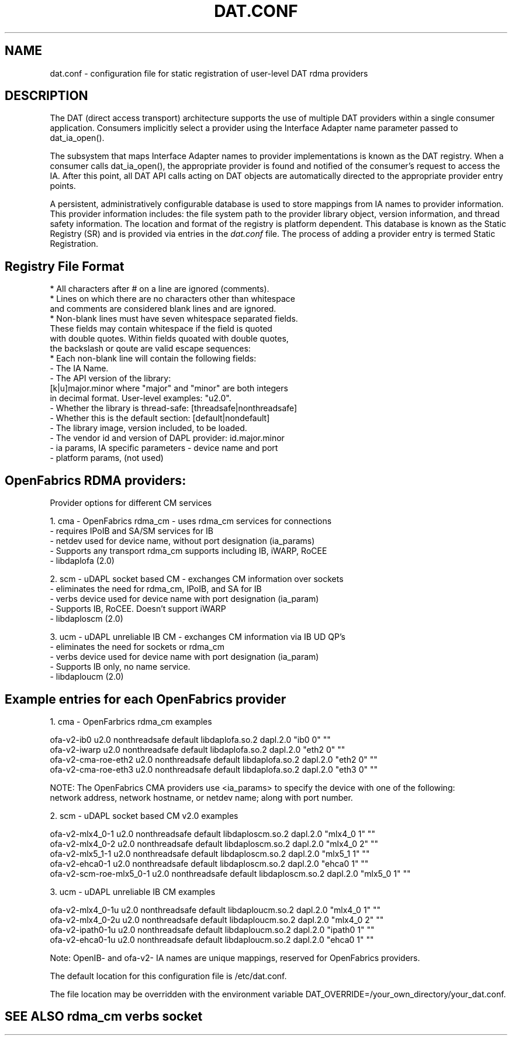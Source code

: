 .TH "DAT.CONF" "5" "November 15, 2016" "" ""
.SH NAME
dat.conf \- configuration file for static registration of user-level DAT rdma providers
.SH "DESCRIPTION"
.PP
The DAT (direct access transport) architecture supports the use of 
multiple DAT providers within a single consumer application. 
Consumers implicitly select a provider using the Interface Adapter 
name parameter passed to dat_ia_open().
.PP
The subsystem that maps Interface Adapter names to provider
implementations is known as the DAT registry. When a consumer calls
dat_ia_open(), the appropriate provider is found and notified of the
consumer's request to access the IA. After this point, all DAT API
calls acting on DAT objects are automatically directed to the
appropriate provider entry points.
.PP
A persistent, administratively configurable database is used to store
mappings from IA names to provider information. This provider
information includes: the file system path to the provider library
object, version information, and thread safety information. The
location and format of the registry is platform dependent. This
database is known as the Static Registry (SR) and is provided via
entries in the \fIdat.conf\fR file. The process of adding a provider 
entry is termed Static Registration.
.PP
.SH "Registry File Format"
\br 
    * All characters after # on a line are ignored (comments).
    * Lines on which there are no characters other than whitespace
      and comments are considered blank lines and are ignored.
    * Non-blank lines must have seven whitespace separated fields.
      These fields may contain whitespace if the field is quoted
      with double quotes. Within fields quoated with double quotes,
      the backslash or qoute are valid escape sequences:
    * Each non-blank line will contain the following fields:
        - The IA Name.
        - The API version of the library:
          [k|u]major.minor where "major" and "minor" are both integers
          in decimal format. User-level examples: "u2.0".
        - Whether the library is thread-safe: [threadsafe|nonthreadsafe]
        - Whether this is the default section: [default|nondefault]
        - The library image, version included, to be loaded.
        - The vendor id and version of DAPL provider: id.major.minor  
        - ia params, IA specific parameters - device name and port
        - platform params, (not used) 
.PP
.SH OpenFabrics RDMA providers: 
\br 
    Provider options for different CM services

        1. cma - OpenFabrics rdma_cm    - uses rdma_cm services for connections
                                        - requires IPoIB and SA/SM services for IB
                                        - netdev used for device name, without port designation (ia_params) 
                                        - Supports any transport rdma_cm supports including IB, iWARP, RoCEE
                                        - libdaplofa (2.0)

        2. scm - uDAPL socket based CM  - exchanges CM information over sockets 
                                        - eliminates the need for rdma_cm, IPoIB, and SA for IB
                                        - verbs device used for device name with port designation (ia_param)
                                        - Supports IB, RoCEE. Doesn't support iWARP
                                        - libdaploscm (2.0)

        3. ucm - uDAPL unreliable IB CM - exchanges CM information via IB UD QP's
                                        - eliminates the need for sockets or rdma_cm
                                        - verbs device used for device name with port designation (ia_param)
                                        - Supports IB only, no name service. 
                                        - libdaploucm (2.0)
.PP
.SH Example entries for each OpenFabrics provider 
\br 

        1. cma - OpenFarbrics rdma_cm examples

        ofa-v2-ib0 u2.0 nonthreadsafe default libdaplofa.so.2 dapl.2.0 "ib0 0" ""
        ofa-v2-iwarp u2.0 nonthreadsafe default libdaplofa.so.2 dapl.2.0 "eth2 0" ""
        ofa-v2-cma-roe-eth2 u2.0 nonthreadsafe default libdaplofa.so.2 dapl.2.0 "eth2 0" ""
        ofa-v2-cma-roe-eth3 u2.0 nonthreadsafe default libdaplofa.so.2 dapl.2.0 "eth3 0" ""

        NOTE: The OpenFabrics CMA providers use <ia_params> to specify the device with one of the following:
              network address, network hostname, or netdev name; along with port number.

        2. scm - uDAPL socket based CM v2.0 examples

        ofa-v2-mlx4_0-1 u2.0 nonthreadsafe default libdaploscm.so.2 dapl.2.0 "mlx4_0 1" ""
        ofa-v2-mlx4_0-2 u2.0 nonthreadsafe default libdaploscm.so.2 dapl.2.0 "mlx4_0 2" ""
        ofa-v2-mlx5_1-1 u2.0 nonthreadsafe default libdaploscm.so.2 dapl.2.0 "mlx5_1 1" ""
        ofa-v2-ehca0-1 u2.0 nonthreadsafe default libdaploscm.so.2 dapl.2.0 "ehca0 1" ""
        ofa-v2-scm-roe-mlx5_0-1 u2.0 nonthreadsafe default libdaploscm.so.2 dapl.2.0 "mlx5_0 1" ""

        3. ucm - uDAPL unreliable IB CM examples

        ofa-v2-mlx4_0-1u u2.0 nonthreadsafe default libdaploucm.so.2 dapl.2.0 "mlx4_0 1" ""
        ofa-v2-mlx4_0-2u u2.0 nonthreadsafe default libdaploucm.so.2 dapl.2.0 "mlx4_0 2" ""
        ofa-v2-ipath0-1u u2.0 nonthreadsafe default libdaploucm.so.2 dapl.2.0 "ipath0 1" ""
        ofa-v2-ehca0-1u u2.0 nonthreadsafe default libdaploucm.so.2 dapl.2.0 "ehca0 1" ""

        Note: OpenIB- and ofa-v2- IA names are unique mappings, reserved for OpenFabrics providers.
.PP
The default location for this configuration file is /etc/dat.conf.
.PP
The file location may be overridden with the environment variable DAT_OVERRIDE=/your_own_directory/your_dat.conf. 
.PP
.SH "SEE ALSO" rdma_cm verbs socket
.PP
